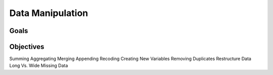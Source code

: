 Data Manipulation
=================

Goals
-----

Objectives
----------

Summing
Aggregating
Merging
Appending
Recoding
Creating New Variables
Removing Duplicates
Restructure Data Long Vs. Wide
Missing Data

